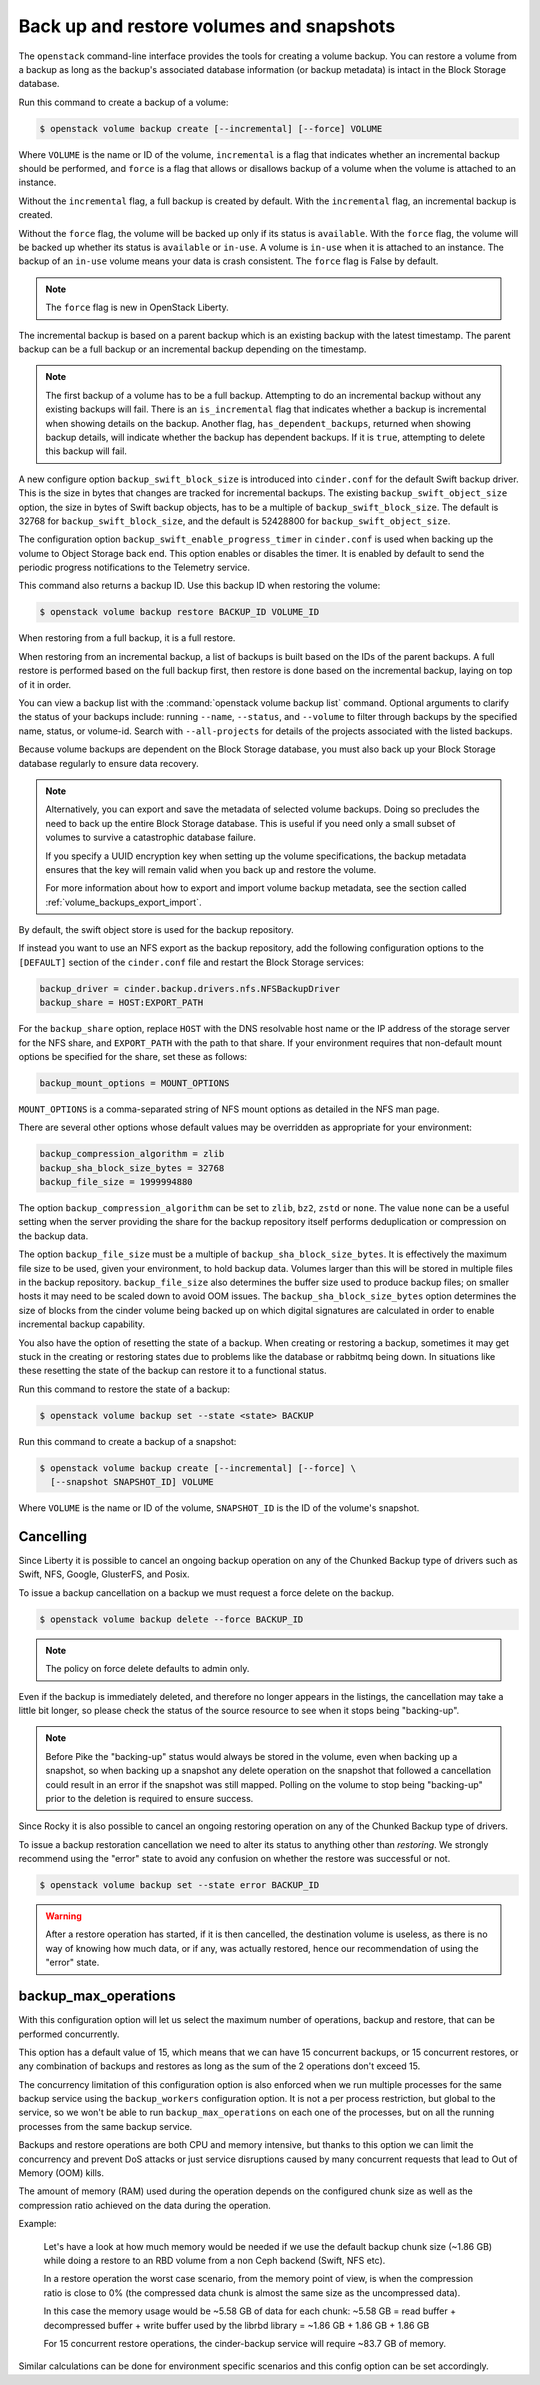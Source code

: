 .. _volume_backups:

=========================================
Back up and restore volumes and snapshots
=========================================

The ``openstack`` command-line interface provides the tools for creating a
volume backup. You can restore a volume from a backup as long as the
backup's associated database information (or backup metadata) is intact
in the Block Storage database.

Run this command to create a backup of a volume:

.. code-block:: console

   $ openstack volume backup create [--incremental] [--force] VOLUME

Where ``VOLUME`` is the name or ID of the volume, ``incremental`` is
a flag that indicates whether an incremental backup should be performed,
and ``force`` is a flag that allows or disallows backup of a volume
when the volume is attached to an instance.

Without the ``incremental`` flag, a full backup is created by default.
With the ``incremental`` flag, an incremental backup is created.

Without the ``force`` flag, the volume will be backed up only if its
status is ``available``. With the ``force`` flag, the volume will be
backed up whether its status is ``available`` or ``in-use``. A volume
is ``in-use`` when it is attached to an instance. The backup of an
``in-use`` volume means your data is crash consistent. The ``force``
flag is False by default.

.. note::

   The ``force`` flag is new in OpenStack Liberty.

The incremental backup is based on a parent backup which is an existing
backup with the latest timestamp. The parent backup can be a full backup
or an incremental backup depending on the timestamp.


.. note::

   The first backup of a volume has to be a full backup. Attempting to do
   an incremental backup without any existing backups will fail.
   There is an ``is_incremental`` flag that indicates whether a backup is
   incremental when showing details on the backup.
   Another flag, ``has_dependent_backups``, returned when showing backup
   details, will indicate whether the backup has dependent backups.
   If it is ``true``, attempting to delete this backup will fail.

A new configure option ``backup_swift_block_size`` is introduced into
``cinder.conf`` for the default Swift backup driver. This is the size in
bytes that changes are tracked for incremental backups. The existing
``backup_swift_object_size`` option, the size in bytes of Swift backup
objects, has to be a multiple of ``backup_swift_block_size``. The default
is 32768 for ``backup_swift_block_size``, and the default is 52428800 for
``backup_swift_object_size``.

The configuration option ``backup_swift_enable_progress_timer`` in
``cinder.conf`` is used when backing up the volume to Object Storage
back end. This option enables or disables the timer. It is enabled by default
to send the periodic progress notifications to the Telemetry service.

This command also returns a backup ID. Use this backup ID when restoring
the volume:

.. code-block:: console

   $ openstack volume backup restore BACKUP_ID VOLUME_ID

When restoring from a full backup, it is a full restore.

When restoring from an incremental backup, a list of backups is built based
on the IDs of the parent backups. A full restore is performed based on the
full backup first, then restore is done based on the incremental backup,
laying on top of it in order.

You can view a backup list with the :command:`openstack volume backup list`
command. Optional arguments to clarify the status of your backups
include: running ``--name``, ``--status``, and
``--volume`` to filter through backups by the specified name,
status, or volume-id. Search with ``--all-projects`` for details of the
projects associated with the listed backups.

Because volume backups are dependent on the Block Storage database, you must
also back up your Block Storage database regularly to ensure data recovery.

.. note::

   Alternatively, you can export and save the metadata of selected volume
   backups. Doing so precludes the need to back up the entire Block Storage
   database. This is useful if you need only a small subset of volumes to
   survive a catastrophic database failure.

   If you specify a UUID encryption key when setting up the volume
   specifications, the backup metadata ensures that the key will remain valid
   when you back up and restore the volume.

   For more information about how to export and import volume backup metadata,
   see the section called :ref:`volume_backups_export_import`.

By default, the swift object store is used for the backup repository.

If instead you want to use an NFS export as the backup repository, add the
following configuration options to the ``[DEFAULT]`` section of the
``cinder.conf`` file and restart the Block Storage services:

.. code-block:: ini

   backup_driver = cinder.backup.drivers.nfs.NFSBackupDriver
   backup_share = HOST:EXPORT_PATH

For the ``backup_share`` option, replace ``HOST`` with the DNS resolvable
host name or the IP address of the storage server for the NFS share, and
``EXPORT_PATH`` with the path to that share. If your environment requires
that non-default mount options be specified for the share, set these as
follows:

.. code-block:: ini

   backup_mount_options = MOUNT_OPTIONS

``MOUNT_OPTIONS`` is a comma-separated string of NFS mount options as detailed
in the NFS man page.

There are several other options whose default values may be overridden as
appropriate for your environment:

.. code-block:: ini

   backup_compression_algorithm = zlib
   backup_sha_block_size_bytes = 32768
   backup_file_size = 1999994880

The option ``backup_compression_algorithm`` can be set to ``zlib``, ``bz2``,
``zstd`` or ``none``. The value ``none`` can be a useful setting when the
server providing the share for the backup repository itself performs
deduplication or compression on the backup data.

The option ``backup_file_size`` must be a multiple of
``backup_sha_block_size_bytes``. It is effectively the maximum file size to be
used, given your environment, to hold backup data. Volumes larger than this
will be stored in multiple files in the backup repository. ``backup_file_size``
also determines the buffer size used to produce backup files; on smaller hosts
it may need to be scaled down to avoid OOM issues. The
``backup_sha_block_size_bytes`` option determines the size of blocks from the
cinder volume being backed up on which digital signatures are calculated in
order to enable incremental backup capability.

You also have the option of resetting the state of a backup. When creating or
restoring a backup, sometimes it may get stuck in the creating or restoring
states due to problems like the database or rabbitmq being down. In situations
like these resetting the state of the backup can restore it to a functional
status.

Run this command to restore the state of a backup:

.. code-block:: console

   $ openstack volume backup set --state <state> BACKUP

Run this command to create a backup of a snapshot:

.. code-block:: console

   $ openstack volume backup create [--incremental] [--force] \
     [--snapshot SNAPSHOT_ID] VOLUME

Where ``VOLUME`` is the name or ID of the volume, ``SNAPSHOT_ID`` is the ID of
the volume's snapshot.

Cancelling
----------

Since Liberty it is possible to cancel an ongoing backup operation on any of
the Chunked Backup type of drivers such as Swift, NFS, Google, GlusterFS, and
Posix.

To issue a backup cancellation on a backup we must request a force delete on
the backup.

.. code-block:: console

   $ openstack volume backup delete --force BACKUP_ID

.. note::

    The policy on force delete defaults to admin only.

Even if the backup is immediately deleted, and therefore no longer appears in
the listings, the cancellation may take a little bit longer, so please check
the status of the source resource to see when it stops being "backing-up".

.. note::

   Before Pike the "backing-up" status would always be stored in the volume,
   even when backing up a snapshot, so when backing up a snapshot any delete
   operation on the snapshot that followed a cancellation could result in an
   error if the snapshot was still mapped.  Polling on the volume to stop being
   "backing-up" prior to the deletion is required to ensure success.

Since Rocky it is also possible to cancel an ongoing restoring operation on any
of the Chunked Backup type of drivers.

To issue a backup restoration cancellation we need to alter its status to
anything other than `restoring`.  We strongly recommend using the "error" state
to avoid any confusion on whether the restore was successful or not.

.. code-block:: console

   $ openstack volume backup set --state error BACKUP_ID

.. warning::

   After a restore operation has started, if it is then cancelled, the
   destination volume is useless, as there is no way of knowing how much data,
   or if any, was actually restored, hence our recommendation of using the
   "error" state.

backup_max_operations
---------------------

With this configuration option will let us select the maximum number of
operations, backup and restore, that can be performed concurrently.

This option has a default value of 15, which means that we can have 15
concurrent backups, or 15 concurrent restores, or any combination of backups
and restores as long as the sum of the 2 operations don't exceed 15.

The concurrency limitation of this configuration option is also enforced when
we run multiple processes for the same backup service using the
``backup_workers`` configuration option.  It is not a per process restriction,
but global to the service, so we won't be able to run ``backup_max_operations``
on each one of the processes, but on all the running processes from the same
backup service.

Backups and restore operations are both CPU and memory intensive, but thanks to
this option we can limit the concurrency and prevent DoS attacks or just
service disruptions caused by many concurrent requests that lead to Out of
Memory (OOM) kills.

The amount of memory (RAM) used during the operation depends on the configured
chunk size as well as the compression ratio achieved on the data during the
operation.

Example:

  Let's have a look at how much memory would be needed if we use the default
  backup chunk size (~1.86 GB) while doing a restore to an RBD volume from a
  non Ceph backend (Swift, NFS etc).

  In a restore operation the worst case scenario, from the memory point of
  view, is when the compression ratio is close to 0% (the compressed data chunk
  is almost the same size as the uncompressed data).

  In this case the memory usage would be ~5.58 GB of data for each chunk:
  ~5.58 GB = read buffer + decompressed buffer + write buffer used by the
  librbd library = ~1.86 GB + 1.86 GB + 1.86 GB

  For 15 concurrent restore operations, the cinder-backup service will require
  ~83.7 GB of memory.

Similar calculations can be done for environment specific scenarios and this
config option can be set accordingly.
